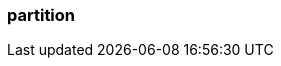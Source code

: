 === partition
:term-name: partition
:hover-text: A subset of events in a topic, like a log file. It is an ordered, immutable sequence of records. Partitions allow you to distribute a stream, which lets producers write messages in parallel and consumers read messages in parallel. Partitions are made up of segment files on disk.
